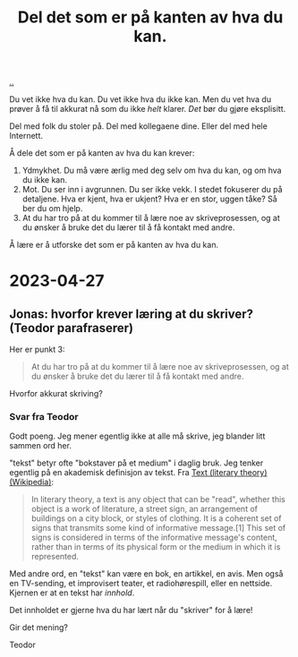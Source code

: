 :PROPERTIES:
:ID: 800d73cb-472c-4994-ac0b-f74d5335811d
:END:
#+TITLE: Del det som er på kanten av hva du kan.

[[file:..][..]]

Du vet ikke hva du kan.
Du vet ikke hva du ikke kan.
Men du vet hva du prøver å få til akkurat nå som du ikke /helt/ klarer.
/Det/ bør du gjøre eksplisitt.

Del med folk du stoler på.
Del med kollegaene dine.
Eller del med hele Internett.

Å dele det som er på kanten av hva du kan krever:

1. Ydmykhet.
   Du må være ærlig med deg selv om hva du kan, og om hva du ikke kan.
2. Mot.
   Du ser inn i avgrunnen.
   Du ser ikke vekk.
   I stedet fokuserer du på detaljene.
   Hva er kjent, hva er ukjent?
   Hva er en stor, uggen tåke?
   Så ber du om hjelp.
3. At du har tro på at du kommer til å lære noe av skriveprosessen, og at du ønsker å bruke det du lærer til å få kontakt med andre.

Å lære er å utforske det som er på kanten av hva du kan.

* 2023-04-27
** Jonas: hvorfor krever læring at du skriver? (Teodor parafraserer)
Her er punkt 3:

#+begin_quote
At du har tro på at du kommer til å lære noe av skriveprosessen, og at du ønsker å bruke det du lærer til å få kontakt med andre.
#+end_quote

Hvorfor akkurat skriving?
*** Svar fra Teodor
:PROPERTIES:
:CUSTOM_ID: D-b43dbf
:END:
Godt poeng.
Jeg mener egentlig ikke at alle må skrive, jeg blander litt sammen ord her.

"tekst" betyr ofte "bokstaver på et medium" i daglig bruk.
Jeg tenker egentlig på en akademisk definisjon av tekst.
Fra [[https://en.wikipedia.org/wiki/Text_(literary_theory)][Text (literary theory) (Wikipedia)]]:

#+begin_quote
In literary theory, a text is any object that can be "read", whether this object is a work of literature, a street sign, an arrangement of buildings on a city block, or styles of clothing. It is a coherent set of signs that transmits some kind of informative message.[1] This set of signs is considered in terms of the informative message's content, rather than in terms of its physical form or the medium in which it is represented.
#+end_quote

Med andre ord, en "tekst" kan være en bok, en artikkel, en avis.
Men også en TV-sending, et improvisert teater, et radiohørespill, eller en nettside.
Kjernen er at en tekst har /innhold/.

Det innholdet er gjerne hva du har lært når du "skriver" for å lære!

Gir det mening?

Teodor
